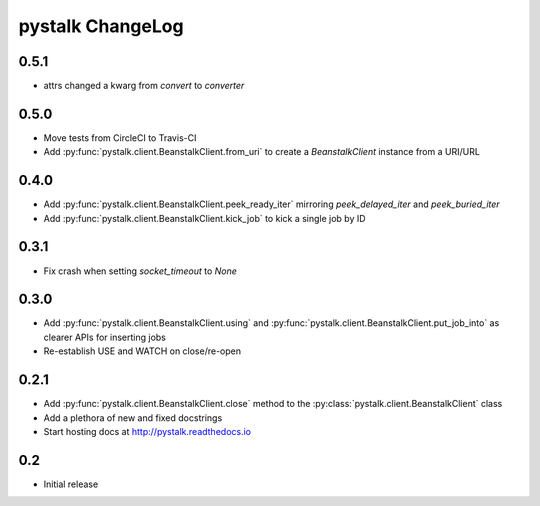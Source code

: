 #################
pystalk ChangeLog
#################

=====
0.5.1
=====
* attrs changed a kwarg from `convert` to `converter`

=====
0.5.0
=====
* Move tests from CircleCI to Travis-CI
* Add :py:func:`pystalk.client.BeanstalkClient.from_uri` to create a `BeanstalkClient` instance from a URI/URL

=====
0.4.0
=====
* Add :py:func:`pystalk.client.BeanstalkClient.peek_ready_iter` mirroring `peek_delayed_iter` and `peek_buried_iter`
* Add :py:func:`pystalk.client.BeanstalkClient.kick_job` to kick a single job by ID

======
0.3.1
======
* Fix crash when setting `socket_timeout` to `None`

======
0.3.0
======
* Add :py:func:`pystalk.client.BeanstalkClient.using` and :py:func:`pystalk.client.BeanstalkClient.put_job_into` as clearer APIs for inserting jobs
* Re-establish USE and WATCH on close/re-open

======
0.2.1
======

* Add :py:func:`pystalk.client.BeanstalkClient.close` method to the :py:class:`pystalk.client.BeanstalkClient` class
* Add a plethora of new and fixed docstrings
* Start hosting docs at http://pystalk.readthedocs.io

======
0.2
======

* Initial release
